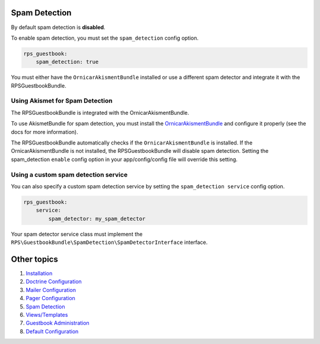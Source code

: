 Spam Detection
==============

By default spam detection is **disabled**.

To enable spam detection, you must set the ``spam_detection`` config option.

.. code-block:: yml

    rps_guestbook:
        spam_detection: true

You must either have the ``OrnicarAkismentBundle`` installed or use a different spam detector
and integrate it with the RPSGuestbookBundle.


Using Akismet for Spam Detection
--------------------------------

The RPSGuestbookBundle is integrated with the OrnicarAkismentBundle.

To use AkismetBundle for spam detection, you must install the OrnicarAkismentBundle_
and configure it properly (see the docs for more information).

.. _OrnicarAkismentBundle: https://github.com/ornicar/OrnicarAkismetBundle

The RPSGuestbookBundle automatically checks if the ``OrnicarAkismentBundle`` is installed.
If the OrnicarAkismentBundle is not installed, the RPSGuestbookBundle will disable spam detection.
Setting the spam_detection ``enable`` config option in your app/config/config file
will override this setting.


Using a custom spam detection service
-------------------------------------

You can also specify a custom spam detection service by setting the ``spam_detection service`` config option.

.. code-block:: yml

    rps_guestbook:
        service:
            spam_detector: my_spam_detector

Your spam detector service class must implement the
``RPS\GuestbookBundle\SpamDetection\SpamDetectorInterface`` interface.


Other topics
============

#. `Installation`_

#. `Doctrine Configuration`_

#. `Mailer Configuration`_

#. `Pager Configuration`_

#. `Spam Detection`_

#. `Views/Templates`_

#. `Guestbook Administration`_

#. `Default Configuration`_

.. _Installation: Resources/doc/index.rst
.. _`Doctrine Configuration`: Resources/doc/doctrine.rst
.. _`Mailer Configuration`: Resources/doc/mailer.rst
.. _`Pager Configuration`: Resources/doc/pager.rst
.. _`Views/Templates`: Resources/doc/views.rst
.. _`Guestbook Administration`: Resources/doc/admin.rst
.. _`Default Configuration`: Resources/doc/default_configuration.rst

